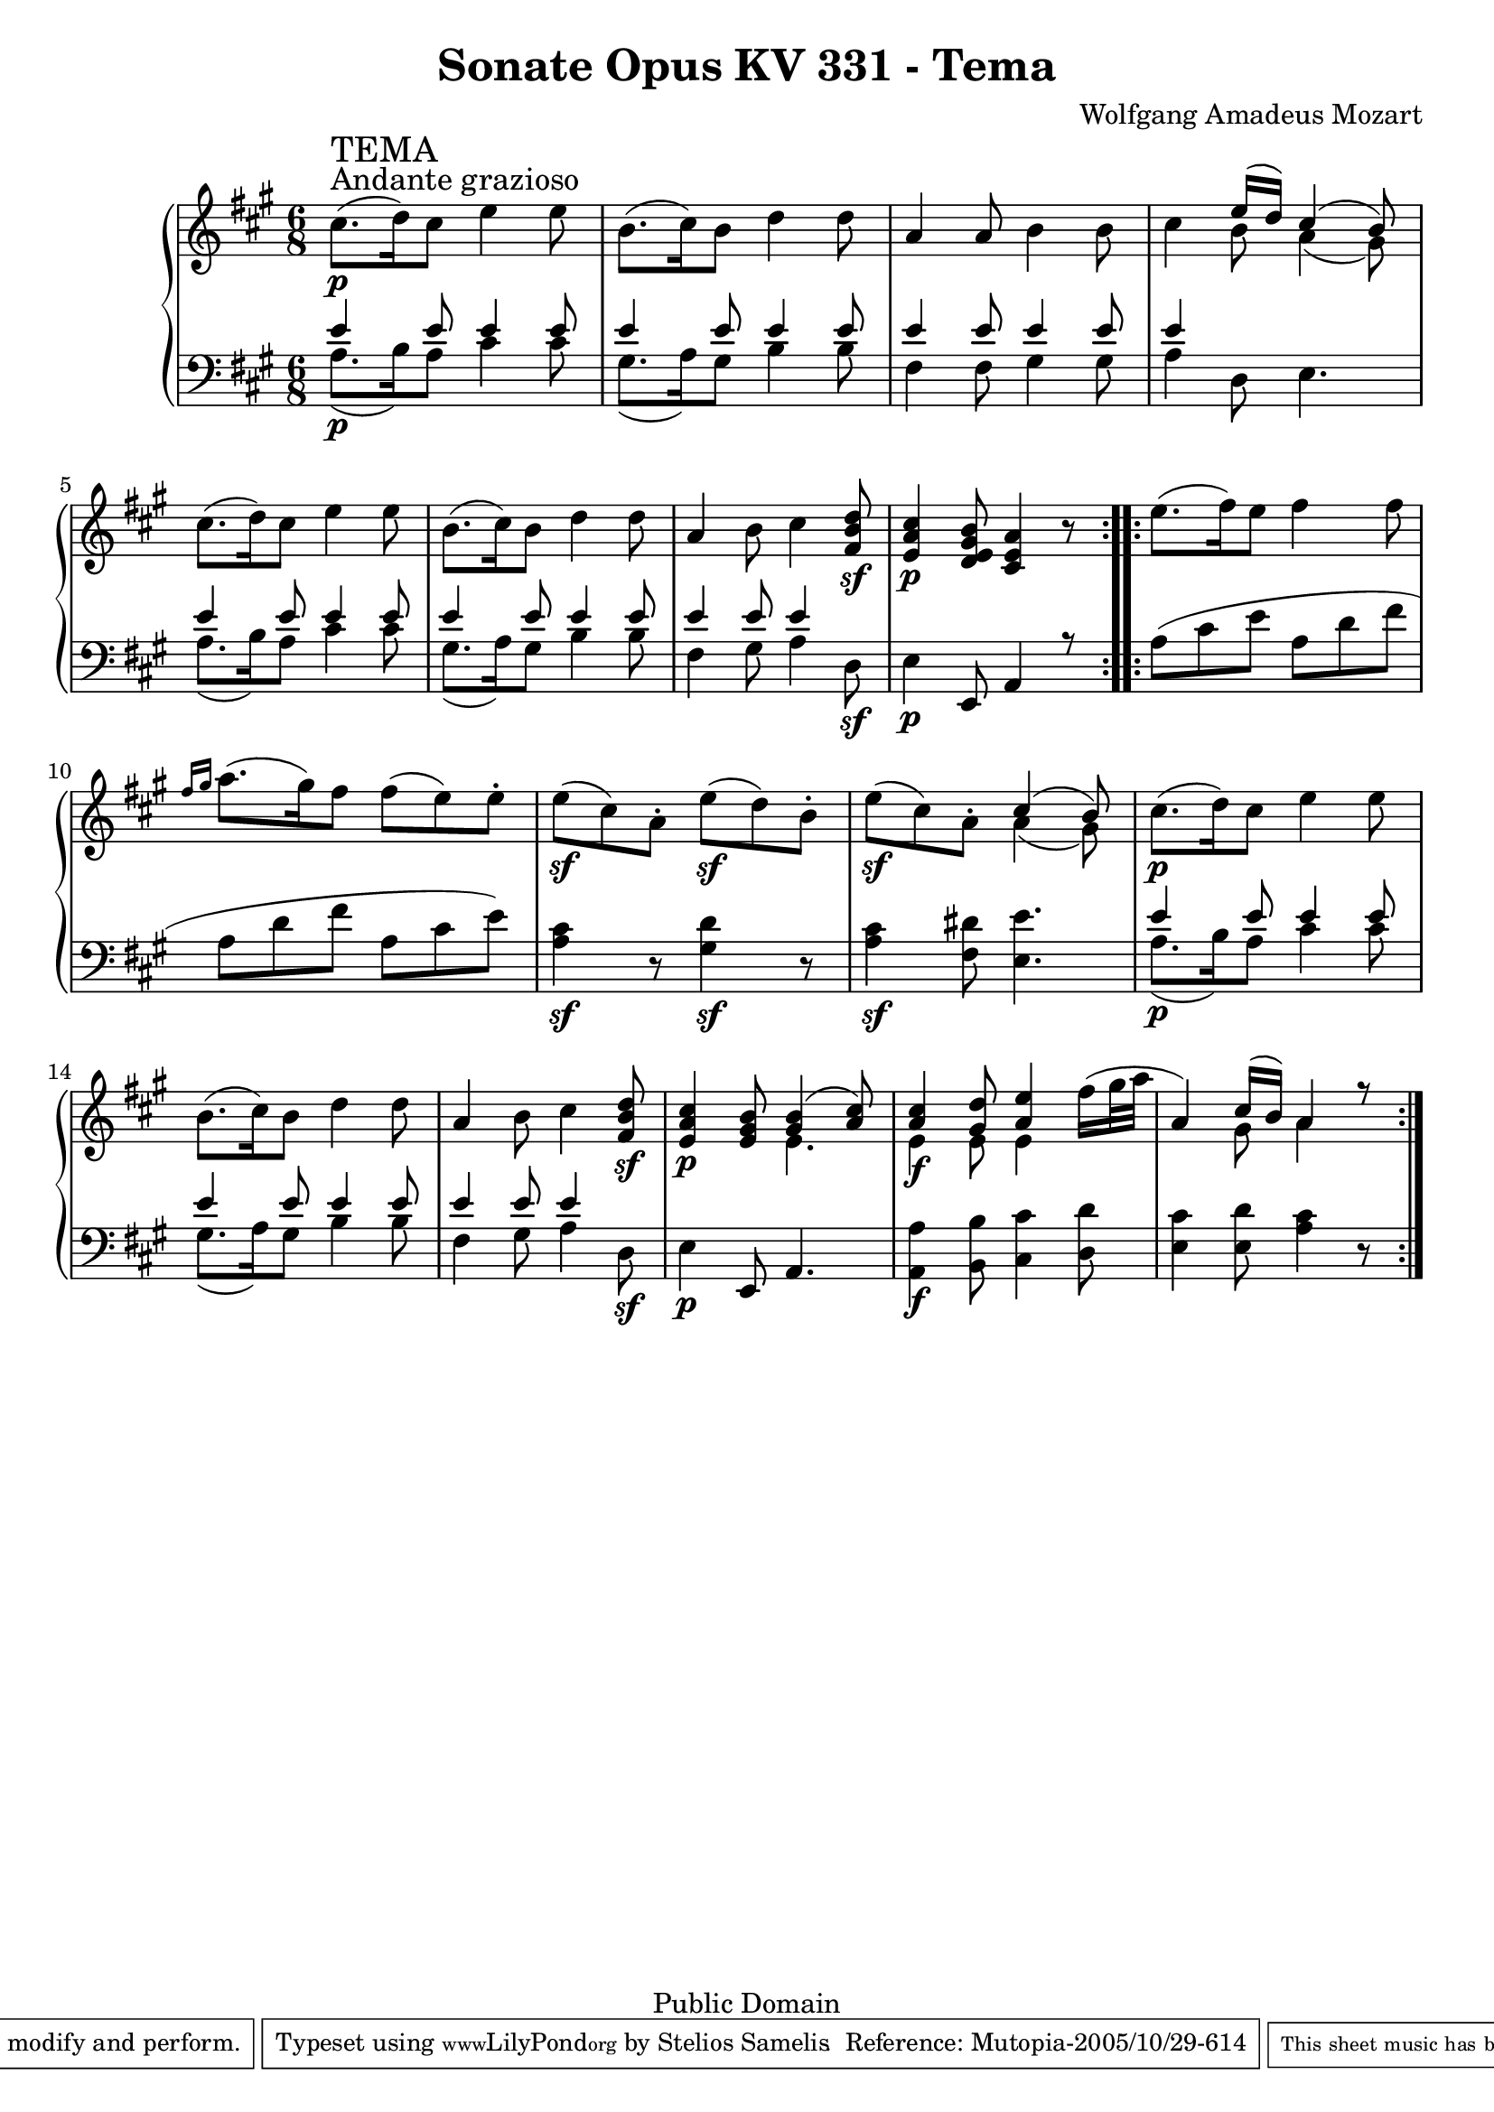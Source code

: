 \version "2.6.0"

\header {
  title = "Sonate Opus KV 331 - Tema"
  composer = "Wolfgang Amadeus Mozart"
  mutopiatitle = "Sonate Opus KV 331 - Tema"
  mutopiacomposer = "Wolfgang Amadeus Mozart"
  mutopiapoet = "Wolfgang Amadeus Mozart"
  mutopiainstrument = "piano"
  date = "1778 or 1781-3"
  source = "Breitkopf & Hartel, Leipzig"
  style = "Classical"
  copyright = "Public Domain"
  maintainer = "Stelios Samelis"
  lastupdated = "2005/October/23"
  version = "2.6.0"
  
  footer = "Mutopia-2005/10/29-614"
  tagline = \markup { \override #'(box-padding . 1.0) \override #'(baseline-skip . 2.7) \box \center-align { \small \line { Sheet music from \with-url #"http://www.MutopiaProject.org" \line { \teeny www. \hspace #-1.0 MutopiaProject \hspace #-1.0 \teeny .org \hspace #0.5 } • \hspace #0.5 \italic Free to download, with the \italic freedom to distribute, modify and perform. } \line { \small \line { Typeset using \with-url #"http://www.LilyPond.org" \line { \teeny www. \hspace #-1.0 LilyPond \hspace #-1.0 \teeny .org } by \maintainer \hspace #-1.0 . \hspace #0.5 Reference: \footer } } \line { \teeny \line { This sheet music has been placed in the public domain by the typesetter, for details see: \hspace #-0.5 \with-url #"http://creativecommons.org/licenses/publicdomain" http://creativecommons.org/licenses/publicdomain } } } }

}

\score {

 \context GrandStaff
 <<
 \context Staff = "up" {
 \clef treble
 \key a \major
 \time 6/8
 \repeat volta 2 { cis''8.^\markup { \large "Andante grazioso" }\p^\markup { \huge "TEMA" }( d''16) cis''8 e''4 e''8
 b'8.( cis''16) b'8 d''4 d''8 a'4 a'8 b'4 b'8
 cis''4 << { e''16( d'') cis''4( b'8) } \\ { b'8 a'4( gis'8) } >>
 cis''8.( d''16) cis''8 e''4 e''8 b'8.( cis''16) b'8 d''4 d''8
 a'4 b'8 cis''4 <fis' b' d''>8\sf <e' a' cis''>4\p <d' e' gis' b'>8 <cis' e' a'>4 r8 }
 \repeat volta 2 { e''8.( fis''16) e''8 fis''4 fis''8
 \grace { fis''16[ gis''] } a''8.( gis''16) fis''8 fis''8( e'') e''\staccato
 e''8\sf( cis'') a'\staccato e''8\sf( d'') b'\staccato e''8\sf( cis'') a'\staccato
 << { cis''4( b'8) } \\ { a'4( gis'8) } >>
 cis''8.\p( d''16) cis''8 e''4 e''8 b'8.( cis''16) b'8 d''4 d''8
 a'4 b'8 cis''4 <fis' b' d''>8\sf <e' a' cis''>4\p <e' gis' b'>8
 << { <gis' b'>4( <a' cis''>8) } \\ { e'4. } >>
 << { <a' cis''>4 <gis' d''>8 <a' e''>4
 \stemDown fis''16( gis''32 a'' \stemUp a'4) cis''16( b') a'4 r8 } \\
 { e'4\f e'8 e'4 s8 s4 gis'8 a'4 s8 } >> }
}

 \context Staff = "down" {
 \clef bass
 \key a \major
 \time 6/8
 \repeat volta 2 { << { e'4 e'8 e'4 e'8 e'4 e'8 e'4 e'8 e'4 e'8 e'4 e'8 e'4 s2
 e'4 e'8 e'4 e'8 e'4 e'8 e'4 e'8 e'4 e'8 e'4 s8 s4 e,8 a,4 r8 } \\
 { a8.\p( b16) a8 cis'4 cis'8 gis8.( a16) gis8 b4 b8 fis4 fis8 gis4 gis8 a4 d8 e4.
 a8.( b16) a8 cis'4 cis'8 gis8.( a16) gis8 b4 b8 fis4 gis8 a4 d8\sf e4\p s2 } >> }
 \repeat volta 2 { a8( cis' e' a d' fis' a d' fis' a cis' e')
 <a cis'>4\sf r8 <gis d'>4\sf r8 <a cis'>4\sf <fis dis'>8 <e e'>4.
 << { e'4 e'8 e'4 e'8 e'4 e'8 e'4 e'8 e'4 e'8 e'4 s8 s4 e,8 a,4. } \\
 { a8.\p( b16) a8 cis'4 cis'8 gis8.( a16) gis8 b4 b8 fis4 gis8 a4 d8\sf e4\p s2 } >>
 <a, a>4\f <b, b>8 <cis cis'>4 <d d'>8 <e cis'>4 <e d'>8 <a cis'>4 r8 }
}
>>

 \layout { }

}

\score {

 \unfoldRepeats

 \context GrandStaff
 <<
 \context Staff = "up" {
 \clef treble
 \key a \major
 \time 6/8
 \repeat volta 2 { cis''8.^\markup { \large "Andante grazioso" }\p^\markup { \huge "TEMA" }( d''16) cis''8 e''4 e''8
 b'8.( cis''16) b'8 d''4 d''8 a'4 a'8 b'4 b'8
 cis''4 << { e''16( d'') cis''4( b'8) } \\ { b'8 a'4( gis'8) } >>
 cis''8.( d''16) cis''8 e''4 e''8 b'8.( cis''16) b'8 d''4 d''8
 a'4 b'8 cis''4 <fis' b' d''>8\sf <e' a' cis''>4\p <d' e' gis' b'>8 <cis' e' a'>4 r8 }
 \repeat volta 2 { e''8.( fis''16) e''8 fis''4 fis''8
 \grace { fis''16[ gis''] } a''8.( gis''16) fis''8 fis''8( e'') e''\staccato
 e''8\sf( cis'') a'\staccato e''8\sf( d'') b'\staccato e''8\sf( cis'') a'\staccato
 << { cis''4( b'8) } \\ { a'4( gis'8) } >>
 cis''8.\p( d''16) cis''8 e''4 e''8 b'8.( cis''16) b'8 d''4 d''8
 a'4 b'8 cis''4 <fis' b' d''>8\sf <e' a' cis''>4\p <e' gis' b'>8
 << { <gis' b'>4( <a' cis''>8) } \\ { e'4. } >>
 << { <a' cis''>4 <gis' d''>8 <a' e''>4
 \once \override Voice.Slur #'attachment = #'(head . stem)
 \stemDown fis''16( gis''32 a'' \stemUp a'4) cis''16( b') a'4 r8 } \\
 { e'4\f e'8 e'4 s8 s4 gis'8 a'4 s8 } >> }
}

 \context Staff = "down" {
 \clef bass
 \key a \major
 \time 6/8
 \repeat volta 2 { << { e'4 e'8 e'4 e'8 e'4 e'8 e'4 e'8 e'4 e'8 e'4 e'8 e'4 s2
 e'4 e'8 e'4 e'8 e'4 e'8 e'4 e'8 e'4 e'8 e'4 s8 s4 e,8 a,4 r8 } \\
 { a8.\p( b16) a8 cis'4 cis'8 gis8.( a16) gis8 b4 b8 fis4 fis8 gis4 gis8 a4 d8 e4.
 a8.( b16) a8 cis'4 cis'8 gis8.( a16) gis8 b4 b8 fis4 gis8 a4 d8\sf e4\p s2 } >> }
 \repeat volta 2 { a8( cis' e' a d' fis' a d' fis' a cis' e')
 <a cis'>4\sf r8 <gis d'>4\sf r8 <a cis'>4\sf <fis dis'>8 <e e'>4.
 << { e'4 e'8 e'4 e'8 e'4 e'8 e'4 e'8 e'4 e'8 e'4 s8 s4 e,8 a,4. } \\
 { a8.\p( b16) a8 cis'4 cis'8 gis8.( a16) gis8 b4 b8 fis4 gis8 a4 d8\sf e4\p s2 } >>
 <a, a>4\f <b, b>8 <cis cis'>4 <d d'>8 <e cis'>4 <e d'>8 <a cis'>4 r8 }
}
>>

 \midi { \tempo 8 = 112 }

}